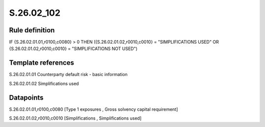 ===========
S.26.02_102
===========

Rule definition
---------------

IF {S.26.02.01.01,r0100,c0080} > 0 THEN ({S.26.02.01.02,r0010,c0010} = "SIMPLIFICATIONS USED" OR {S.26.02.01.02,r0010,c0010} = "SIMPLIFICATIONS NOT USED")


Template references
-------------------

S.26.02.01.01 Counterparty default risk - basic information

S.26.02.01.02 Simplifications used


Datapoints
----------

S.26.02.01.01,r0100,c0080 [Type 1 exposures , Gross solvency capital requirement]

S.26.02.01.02,r0010,c0010 [Simplifications , Simplifications used]



